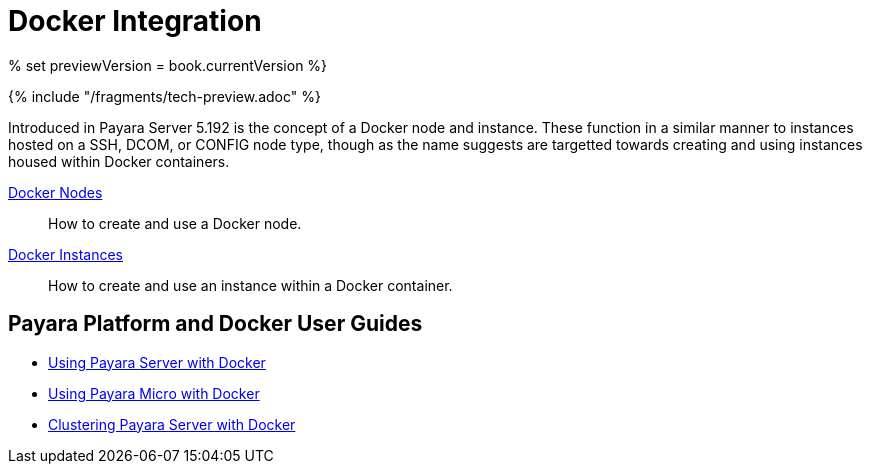 [[docker-integration]]
= Docker Integration

% set previewVersion = book.currentVersion %}

{% include "/fragments/tech-preview.adoc" %}

Introduced in Payara Server 5.192 is the concept of a Docker node and instance.
These function in a similar manner to instances hosted on a SSH, DCOM,
or CONFIG node type, though as the name suggests are targetted towards creating
and using instances housed within Docker containers.

link:docker-nodes.adoc[Docker Nodes]:: How to create and use a Docker node.
link:docker-instances.adoc[Docker Instances]:: How to create and use an instance within a Docker container.

== Payara Platform and Docker User Guides

* https://info.payara.fish/using-payara-server-with-docker-guide[Using Payara Server with Docker] 

* https://info.payara.fish/using-payara-micro-with-docker-guide[Using Payara Micro with Docker] 

* https://www.payara.fish/page/clustering-payara-server-in-docker/[Clustering Payara Server with Docker] 
